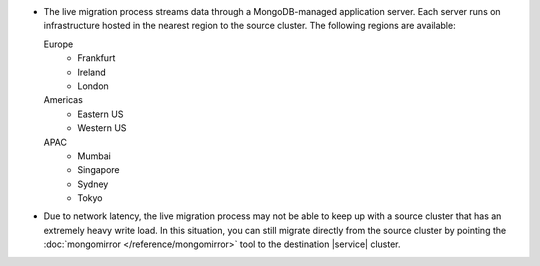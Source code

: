 - The live migration process streams data through a MongoDB-managed
  application server. Each server runs on infrastructure hosted in the
  nearest region to the source cluster. The following regions are
  available:

  Europe
      - Frankfurt
      - Ireland
      - London
  Americas
      - Eastern US
      - Western US
  APAC
      - Mumbai
      - Singapore
      - Sydney
      - Tokyo

- Due to network latency, the live migration process may not be able to
  keep up with a source cluster that has an extremely heavy write load.
  In this situation, you can still migrate directly from the source
  cluster by pointing the :doc:`mongomirror </reference/mongomirror>`
  tool to the destination |service| cluster.